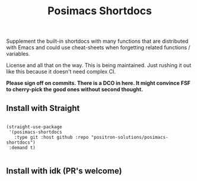 #+TITLE: Posimacs Shortdocs

Supplement the built-in shortdocs with many functions that are distributed with
Emacs and could use cheat-sheets when forgetting related functions / variables.

License and all that on the way.  This is being maintained.  Just rushing it out
like this because it doesn't need complex CI.

*Please sign off on commits.  There is a DCO in here.  It might convince FSF to
cherry-pick the good ones without second thought.*

** Install with Straight

#+begin_src elisp

  (straight-use-package
   '(posimacs-shortdocs
     :type git :host github :repo "positron-solutions/posimacs-shortdocs")
   :demand t)

#+end_src

** Install with idk (PR's welcome)
